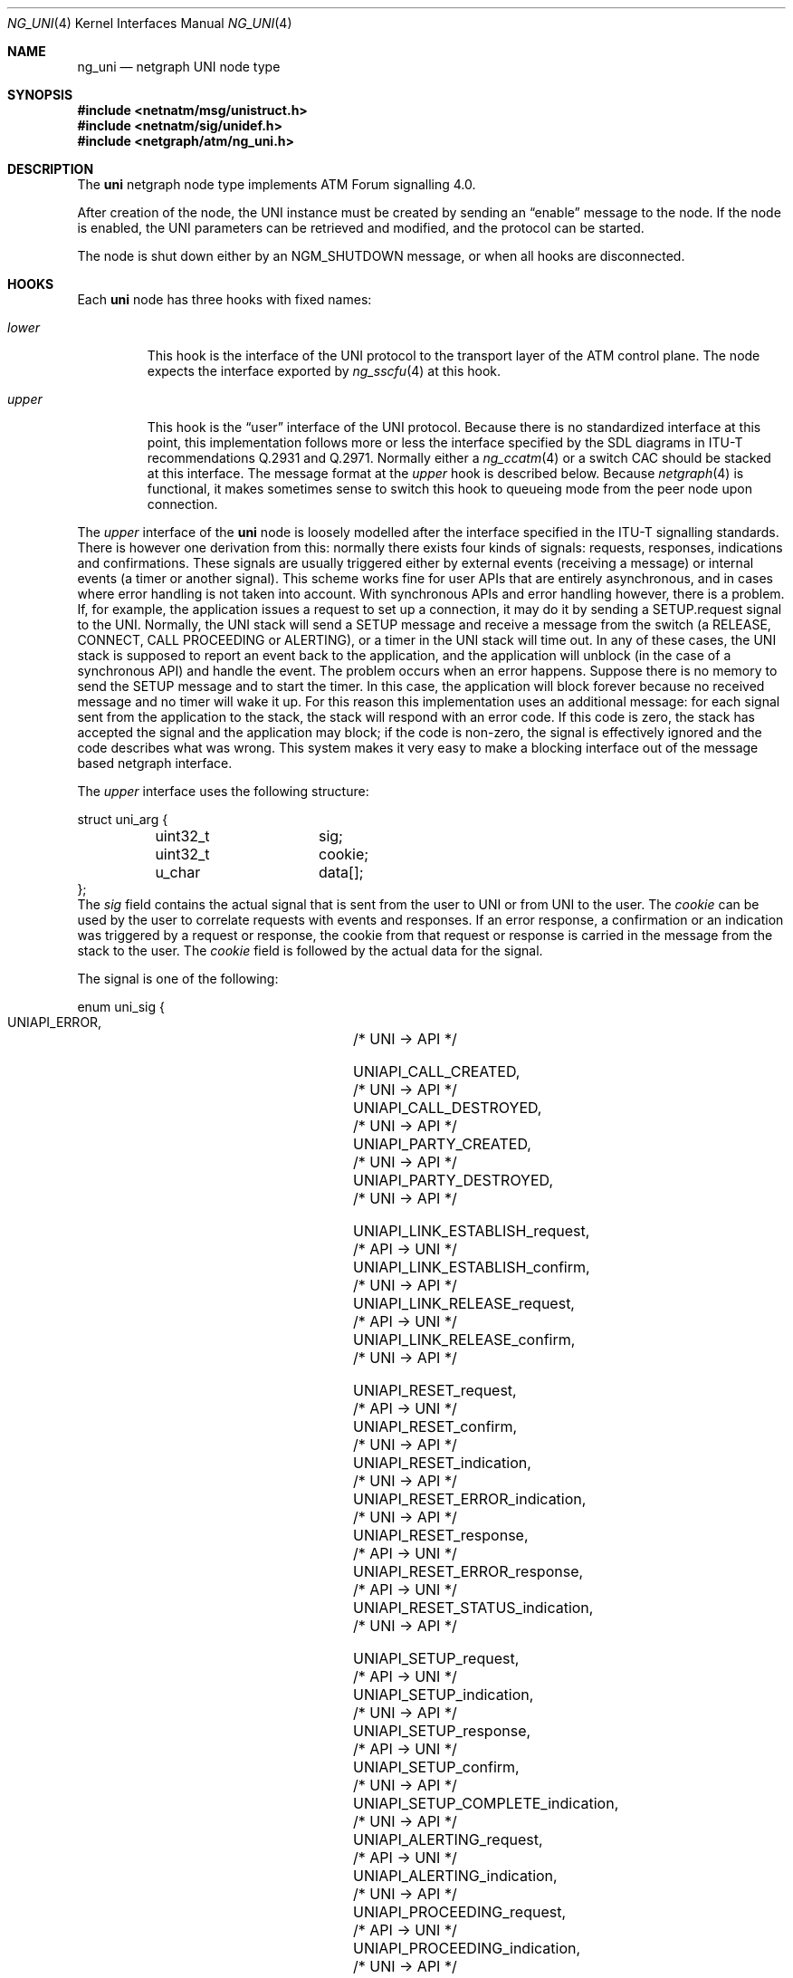 .\"
.\" Copyright (c) 2001-2003
.\"	Fraunhofer Institute for Open Communication Systems (FhG Fokus).
.\" 	All rights reserved.
.\"
.\" Author: Hartmut Brandt <harti@FreeBSD.org>
.\"
.\" Redistribution and use in source and binary forms, with or without
.\" modification, are permitted provided that the following conditions
.\" are met:
.\" 1. Redistributions of source code must retain the above copyright
.\"    notice, this list of conditions and the following disclaimer.
.\" 2. Redistributions in binary form must reproduce the above copyright
.\"    notice, this list of conditions and the following disclaimer in the
.\"    documentation and/or other materials provided with the distribution.
.\"
.\" THIS SOFTWARE IS PROVIDED BY THE AUTHOR AND CONTRIBUTORS ``AS IS'' AND
.\" ANY EXPRESS OR IMPLIED WARRANTIES, INCLUDING, BUT NOT LIMITED TO, THE
.\" IMPLIED WARRANTIES OF MERCHANTABILITY AND FITNESS FOR A PARTICULAR PURPOSE
.\" ARE DISCLAIMED.  IN NO EVENT SHALL THE AUTHOR OR CONTRIBUTORS BE LIABLE
.\" FOR ANY DIRECT, INDIRECT, INCIDENTAL, SPECIAL, EXEMPLARY, OR CONSEQUENTIAL
.\" DAMAGES (INCLUDING, BUT NOT LIMITED TO, PROCUREMENT OF SUBSTITUTE GOODS
.\" OR SERVICES; LOSS OF USE, DATA, OR PROFITS; OR BUSINESS INTERRUPTION)
.\" HOWEVER CAUSED AND ON ANY THEORY OF LIABILITY, WHETHER IN CONTRACT, STRICT
.\" LIABILITY, OR TORT (INCLUDING NEGLIGENCE OR OTHERWISE) ARISING IN ANY WAY
.\" OUT OF THE USE OF THIS SOFTWARE, EVEN IF ADVISED OF THE POSSIBILITY OF
.\" SUCH DAMAGE.
.\"
.\" $FreeBSD: src/share/man/man4/ng_uni.4,v 1.10 2005/02/05 11:31:31 ru Exp $
.\"
.Dd October 6, 2003
.Dt NG_UNI 4
.Os
.Sh NAME
.Nm ng_uni
.Nd netgraph UNI node type
.Sh SYNOPSIS
.In netnatm/msg/unistruct.h
.In netnatm/sig/unidef.h
.In netgraph/atm/ng_uni.h
.Sh DESCRIPTION
The
.Nm uni
netgraph node type implements ATM Forum signalling 4.0.
.Pp
After creation of the node, the UNI instance must be created by sending
an
.Dq enable
message to the node.
If the node is enabled, the UNI parameters
can be retrieved and modified, and the protocol can be started.
.Pp
The node is shut down either by an
.Dv NGM_SHUTDOWN
message, or when all hooks are disconnected.
.Sh HOOKS
Each
.Nm uni
node has three hooks with fixed names:
.Bl -tag -width ".Va upper"
.It Va lower
This hook is the interface of the UNI protocol to the transport layer of
the ATM control plane.
The node expects the interface exported by
.Xr ng_sscfu 4
at this hook.
.It Va upper
This hook is the
.Dq user
interface of the UNI protocol.
Because there is no standardized interface
at this point, this implementation follows more or less the interface
specified by the SDL diagrams in ITU-T recommendations Q.2931 and Q.2971.
Normally either a
.Xr ng_ccatm 4
or a switch CAC should be stacked at this interface.
The message format at the
.Va upper
hook is described below.
Because
.Xr netgraph 4
is functional, it makes sometimes sense to switch this hook to queueing mode
from the peer node upon connection.
.El
.Pp
The
.Va upper
interface of the
.Nm uni
node is loosely modelled after the interface specified in the ITU-T signalling
standards.
There is however one derivation from this: normally there exists
four kinds of signals: requests, responses, indications and confirmations.
These signals are usually triggered either by external events (receiving a
message) or internal events (a timer or another signal).
This scheme works
fine for user APIs that are entirely asynchronous, and in cases where
error handling is not taken into account.
With synchronous APIs and error
handling however, there is a problem.
If, for example, the application
issues a request to set up a connection,
it may do it by sending a
.Dv SETUP.request
signal to the UNI.
Normally, the UNI stack will send a SETUP message and
receive a message from the switch (a RELEASE, CONNECT, CALL PROCEEDING or
ALERTING), or a timer in the UNI stack will time out.
In any of these cases,
the UNI stack is supposed to report an event back to the application, and
the application will unblock (in the case of a synchronous API) and handle
the event.
The problem occurs when an error happens.
Suppose there is no
memory to send the SETUP message and to start the timer.
In this case, the
application will block forever because no received message and no timer
will wake it up.
For this reason this implementation uses an additional message:
for each signal sent from the application to the stack, the stack will
respond with an error code.
If this code is zero, the stack has accepted
the signal and the application may block; if the code is non-zero, the signal
is effectively ignored and the code describes what was wrong.
This system
makes it very easy to make a blocking interface out of the message based
netgraph interface.
.Pp
The
.Va upper
interface uses the following structure:
.Bd -literal
struct uni_arg {
	uint32_t	sig;
	uint32_t	cookie;
	u_char		data[];
};
.Ed
The
.Va sig
field contains the actual signal that is sent from the user to UNI or from
UNI to the user.
The
.Va cookie
can be used by the user to correlate requests with events and responses.
If an error response, a confirmation or an indication was triggered by
a request or response, the cookie from that request or response is carried in
the message from the stack to the user.
The
.Va cookie
field is followed by the actual data for the signal.
.Pp
The signal is one of the following:
.Bd -literal
enum uni_sig {
    UNIAPI_ERROR,			/* UNI -> API */

    UNIAPI_CALL_CREATED,		/* UNI -> API */
    UNIAPI_CALL_DESTROYED,		/* UNI -> API */
    UNIAPI_PARTY_CREATED,		/* UNI -> API */
    UNIAPI_PARTY_DESTROYED,		/* UNI -> API */

    UNIAPI_LINK_ESTABLISH_request,	/* API -> UNI */
    UNIAPI_LINK_ESTABLISH_confirm,	/* UNI -> API */
    UNIAPI_LINK_RELEASE_request,	/* API -> UNI */
    UNIAPI_LINK_RELEASE_confirm,	/* UNI -> API */

    UNIAPI_RESET_request,		/* API -> UNI */
    UNIAPI_RESET_confirm,		/* UNI -> API */
    UNIAPI_RESET_indication,		/* UNI -> API */
    UNIAPI_RESET_ERROR_indication,	/* UNI -> API */
    UNIAPI_RESET_response,		/* API -> UNI */
    UNIAPI_RESET_ERROR_response,	/* API -> UNI */
    UNIAPI_RESET_STATUS_indication,	/* UNI -> API */

    UNIAPI_SETUP_request,		/* API -> UNI */
    UNIAPI_SETUP_indication,		/* UNI -> API */
    UNIAPI_SETUP_response,		/* API -> UNI */
    UNIAPI_SETUP_confirm,		/* UNI -> API */
    UNIAPI_SETUP_COMPLETE_indication,	/* UNI -> API */
    UNIAPI_ALERTING_request,		/* API -> UNI */
    UNIAPI_ALERTING_indication,		/* UNI -> API */
    UNIAPI_PROCEEDING_request,		/* API -> UNI */
    UNIAPI_PROCEEDING_indication,	/* UNI -> API */
    UNIAPI_RELEASE_request,		/* API -> UNI */
    UNIAPI_RELEASE_indication,		/* UNI -> API */
    UNIAPI_RELEASE_response,		/* API -> UNI */
    UNIAPI_RELEASE_confirm,		/* UNI -> API */
    UNIAPI_NOTIFY_request,		/* API -> UNI */
    UNIAPI_NOTIFY_indication,		/* UNI -> API */
    UNIAPI_STATUS_indication,		/* UNI -> API */
    UNIAPI_STATUS_ENQUIRY_request,	/* API -> UNI */

    UNIAPI_ADD_PARTY_request,		/* API -> UNI */
    UNIAPI_ADD_PARTY_indication,	/* UNI -> API */
    UNIAPI_PARTY_ALERTING_request,	/* API -> UNI */
    UNIAPI_PARTY_ALERTING_indication,	/* UNI -> API */
    UNIAPI_ADD_PARTY_ACK_request,	/* API -> UNI */
    UNIAPI_ADD_PARTY_ACK_indication,	/* UNI -> API */
    UNIAPI_ADD_PARTY_REJ_request,	/* API -> UNI */
    UNIAPI_ADD_PARTY_REJ_indication,	/* UNI -> API */
    UNIAPI_DROP_PARTY_request,		/* API -> UNI */
    UNIAPI_DROP_PARTY_indication,	/* UNI -> API */
    UNIAPI_DROP_PARTY_ACK_request,	/* API -> UNI */
    UNIAPI_DROP_PARTY_ACK_indication,	/* UNI -> API */

    UNIAPI_ABORT_CALL_request,		/* API -> UNI */

    UNIAPI_MAXSIG
};
.Ed
.Pp
The meaning of most of the signals can be deduced from the ITU-T SDLs.
A number of signals, however, is unique to this implementation:
.Bl -tag -width indent
.It Dv UNIAPI_ERROR
This is the error response, mentioned earlier.
It carries an error code or
zero, if the signal was accepted by the stack.
.It Dv UNIAPI_CALL_CREATED
The UNI stack has created a call instance either from an incoming SETUP or
from the user requesting an outgoing SETUP.
This may be used to synchronize
the creation and destroying of call data between the UNI stack and the user.
.It Dv UNIAPI_CALL_DESTROYED
A call instance has been destroyed and all resources have been freed.
.It Dv UNIAPI_PARTY_CREATED
A new party has been created for an existing point-to-multipoint call.
This may be used to synchronize the creation and destroying of party data
between the UNI stack and the user.
.It Dv UNIAPI_PARTY_DESTROYED
A party has been destroyed and all resources have been freed.
.It Dv UNIAPI_ABORT_CALL_request
This requests the stack to destroy the call instance
and free all its resources,
without sending any messages to the network.
.It Dv UNIAPI_MAXSIG
This is not a signal, but rather a definition to get the number of defined
signals.
.El
.Pp
Each of the signals is followed by a fixed size structure defined in
.In netnatm/sig/unidef.h .
.Sh CONTROL MESSAGES
The
.Nm uni
node understands the standard control messages, plus the following:
.Bl -tag -width indent
.It Dv NGM_UNI_SETDEBUG
Set debugging facility levels.
The UNI stack defines a number of debugging
facilities, each one associated with a debugging level.
If the debugging level
of a facility is non-zero, text output will be generated to the console.
The message uses the following structure:
.Bd -literal
struct ngm_uni_debug {
	uint32_t	level[UNI_MAXFACILITY];
};
.Ed
.It Dv NGM_UNI_SETDEBUG
Get debugging facility levels.
This returns an
.Vt ngm_uni_debug
structure.
.It Dv NGM_UNI_GET_CONFIG
Retrieve the current configuration of the UNI instance.
This message returns a
.Vt uni_config
structure:
.Bd -literal
struct uni_config {
	uint32_t proto;		/* which protocol */
	uint32_t popt;		/* protocol option */
	uint32_t option;	/* other options */
	uint32_t timer301;	/* T301 */
	uint32_t timer303;	/* T303 */
	uint32_t init303;	/* T303 retransmission count */
	uint32_t timer308;	/* T308 */
	uint32_t init308;	/* T308 retransmission count */
	uint32_t timer309;	/* T309 */
	uint32_t timer310;	/* T310 */
	uint32_t timer313;	/* T313 */
	uint32_t timer316;	/* T316 */
	uint32_t init316;	/* T316 retransmission count */
	uint32_t timer317;	/* T317 */
	uint32_t timer322;	/* T322 */
	uint32_t init322;	/* T322 retransmission count */
	uint32_t timer397;	/* T397 */
	uint32_t timer398;	/* T398 */
	uint32_t timer399;	/* T399 */
};
.Ed
.Pp
The field
.Va proto
specifies one of the following protocols:
.Bd -literal
enum uni_proto {
	UNIPROTO_UNI40U,	/* UNI4.0 user side */
	UNIPROTO_UNI40N,	/* UNI4.0 network side */
	UNIPROTO_PNNI10,	/* PNNI1.0 */
};
.Ed
.Pp
Some protocols may have options which can be set in
.Va popt :
.Bd -literal
enum uni_popt {
	UNIPROTO_GFP,		/* enable GFP */
};
.Ed
.Pp
The
.Va option
field controls parsing and checking of messages:
.Bd -literal
enum uni_option {
	UNIOPT_GIT_HARD,	/* harder check of GIT IE */
	UNIOPT_BEARER_HARD,	/* harder check of BEARER IE */
	UNIOPT_CAUSE_HARD,	/* harder check of CAUSE IE */
};
.Ed
.Pp
All timer values are given in milliseconds.
Note, however, that the actual
resolution of the timers depend on system configuration (see
.Xr timeout 9 ) .
.It Dv NGM_UNI_SET_CONFIG
Change the UNI configuration.
This takes a
.Bd -literal
struct ngm_uni_set_config {
	struct uni_config		config;
	struct ngm_uni_config_mask	mask;
};
struct ngm_uni_config_mask {
	uint32_t	mask;
	uint32_t	popt_mask;
	uint32_t	option_mask;
};
.Ed
.Pp
The fields of the
.Vt ngm_uni_config_mask
specify which configuration parameter to change.
The
.Va mask
field contains bit definitions for all timers, retransmission counters
and the
.Va proto
field,
.Va popt_mask
selects which of the protocol options to change, and
.Va option_mask
specifies which options should be changed.
The following bits are defined:
.Bd -literal
enum uni_config_mask {
	UNICFG_PROTO,
	UNICFG_TIMER301,
	UNICFG_TIMER303,
	UNICFG_INIT303,
	UNICFG_TIMER308,
	UNICFG_INIT308,
	UNICFG_TIMER309,
	UNICFG_TIMER310,
	UNICFG_TIMER313,
	UNICFG_TIMER316,
	UNICFG_INIT316,
	UNICFG_TIMER317,
	UNICFG_TIMER322,
	UNICFG_INIT322,
	UNICFG_TIMER397,
	UNICFG_TIMER398,
	UNICFG_TIMER399,
};
.Ed
.Pp
For
.Va popt_mask
and
.Va option_mask ,
the definitions from
.Vt "enum uni_popt"
and
.Vt "enum uni_option"
should be used.
.It Dv NGM_UNI_ENABLE
Create the UNI instance and enable processing.
Before the UNI is enabled parameters cannot be retrieved or set.
.It Dv NGM_UNI_DISABLE
Destroy the UNI instance and free all resources.
Note, that connections are not released.
.El
.Sh SEE ALSO
.Xr netgraph 4 ,
.Xr ng_atm 4 ,
.Xr ng_sscfu 4 ,
.Xr ng_sscop 4 ,
.Xr ngctl 8
.Sh AUTHORS
The
.Nm uni
netgraph node
and this manual page were written by
.An Harti Brandt Aq harti@FreeBSD.org
.Sh BUGS
.Bl -bullet -compact
.It
LIJ (leaf-initiated-join) is not implemented yet.
.It
GFP (generic functional protocol, Q.2932.1) is not yet implemented.
.It
More testing needed.
.It
PNNI not yet implemented.
.It
Need to implement connection modification and the Q.2931 amendments.
.El
